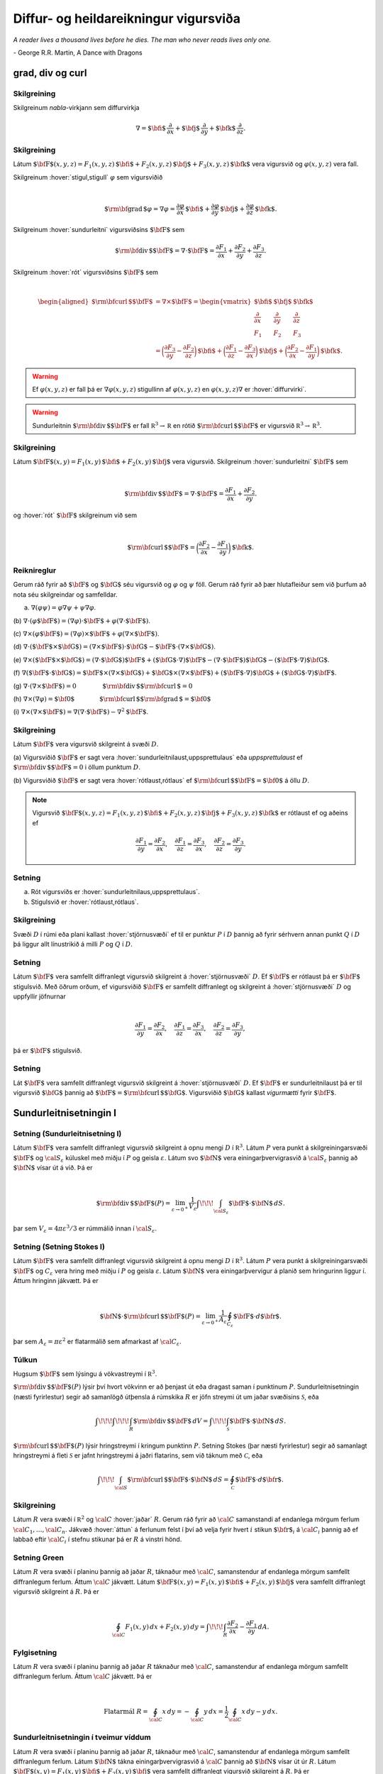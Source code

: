 Diffur- og heildareikningur vigursviða
==================================================

*A reader lives a thousand lives before he dies. The man who never reads lives only one.*

\- George R.R. Martin, A Dance with Dragons 




grad, div og curl
-----------------

.. index::
  nabla-virkinn

Skilgreining 
~~~~~~~~~~~~~

Skilgreinum *nabla*-virkjann sem diffurvirkja

.. math:: \displaystyle \nabla=\mbox{${\bf i}$}\,\frac{\partial}{\partial x}+\mbox{${\bf j}$}\,\frac{\partial}{\partial y}+\mbox{${\bf k}$}\,\frac{\partial}{\partial z}.

.. index::
  sundurleitni
  rót

Skilgreining 
~~~~~~~~~~~~~

Látum
:math:`\mbox{${\bf F}$}(x,y,z)=F_1(x,y,z)\,\mbox{${\bf i}$}+F_2(x,y,z)\,\mbox{${\bf j}$}+F_3(x,y,z)\,\mbox{${\bf k}$}`
vera vigursvið og :math:`\varphi(x,y,z)` vera fall.

Skilgreinum :hover:`stigul,stigull` :math:`\varphi` sem vigursviðið

.. math:: \displaystyle

   \mbox{${\rm\bf grad\,}$}\varphi=\nabla\varphi=\frac{\partial \varphi}{\partial x}\,\mbox{${\bf i}$}+
   \frac{\partial \varphi}{\partial y}\,\mbox{${\bf j}$}+\frac{\partial \varphi}{\partial z}\,\mbox{${\bf k}$}.

Skilgreinum :hover:`sundurleitni` vigursviðsins
:math:`\mbox{${\bf F}$}` sem

.. math:: \displaystyle \mbox{${\rm\bf div\,}$}\mbox{${\bf F}$}=\nabla\cdot\mbox{${\bf F}$}=\frac{\partial F_1}{\partial x}+\frac{\partial F_2}{\partial y}+\frac{\partial F_3}{\partial z}.

Skilgreinum :hover:`rót` vigursviðsins :math:`\mbox{${\bf F}$}` sem

.. math:: \displaystyle

   \begin{aligned}
    \mbox{${\rm\bf curl\,}$}\mbox{${\bf F}$}&=\nabla\times\mbox{${\bf F}$}=\begin{vmatrix} \mbox{${\bf i}$}&\mbox{${\bf j}$}&\mbox{${\bf k}$}\\
    \frac{\partial} {\partial x}&\frac{\partial}{\partial y}&\frac{\partial}{\partial z}\\F_1&F_2&F_3\end{vmatrix} \\ &=\bigg(\frac{\partial F_3}{\partial y}-\frac{\partial F_2}{\partial z}\bigg)\,\mbox{${\bf i}$}+\bigg(\frac{\partial F_1}{\partial z}-\frac{\partial F_3}{\partial x}\bigg)\,\mbox{${\bf j}$}+\bigg(\frac{\partial F_2}{\partial x}-\frac{\partial F_1}{\partial y}\bigg)\,\mbox{${\bf k}$}. 
    \end{aligned}

.. warning::

   Ef :math:`\varphi(x,y,z)` er fall þá er :math:`\nabla \varphi(x,y,z)` stigullinn af :math:`\varphi(x,y,z)` en :math:`\varphi(x,y,z)\nabla` er :hover:`diffurvirki`.

.. warning::

   Sundurleitnin :math:`\mbox{${\rm\bf div\,}$}\mbox{${\bf F}$}` er fall :math:`{\mathbb  R}^3\rightarrow{\mathbb  R}` en rótið :math:`\mbox{${\rm\bf curl\,}$}\mbox{${\bf F}$}` er vigursvið :math:`{\mathbb  R}^3\rightarrow{\mathbb  R}^3`.

Skilgreining 
~~~~~~~~~~~~~

Látum
:math:`\mbox{${\bf F}$}(x,y)=F_1(x,y)\,\mbox{${\bf i}$}+F_2(x,y)\,\mbox{${\bf j}$}`
vera vigursvið. Skilgreinum :hover:`sundurleitni` :math:`\mbox{${\bf F}$}` sem

.. math:: \displaystyle

   \mbox{${\rm\bf div\,}$}\mbox{${\bf F}$}=\nabla\cdot\mbox{${\bf F}$}=\frac{\partial F_1}{\partial
     x}+\frac{\partial F_2}{\partial y}.

og :hover:`rót` :math:`\mbox{${\bf F}$}` skilgreinum við sem

.. math:: \displaystyle

   \mbox{${\rm\bf curl\,}$}\mbox{${\bf F}$}=\bigg(\frac{\partial F_2}{\partial x}-\frac{\partial
     F_1}{\partial y}\bigg)\,\mbox{${\bf k}$}.

Reiknireglur 
~~~~~~~~~~~~~

Gerum ráð fyrir að :math:`\mbox{${\bf F}$}` og :math:`\mbox{${\bf G}$}`
séu vigursvið og :math:`\varphi` og :math:`\psi` föll. Gerum ráð fyrir
að þær hlutafleiður sem við þurfum að nota séu skilgreindar og
samfelldar.

(a) :math:`\nabla(\varphi\psi)=\varphi\nabla\psi+\psi\nabla\varphi`.

(b)
:math:`\nabla\cdot(\varphi\mbox{${\bf F}$})=(\nabla\varphi)\cdot\mbox{${\bf F}$}+\varphi(\nabla\cdot\mbox{${\bf F}$})`.

(c)
:math:`\nabla\times(\varphi\mbox{${\bf F}$})=(\nabla\varphi)\times\mbox{${\bf F}$}+\varphi(\nabla\times\mbox{${\bf F}$})`.

(d)
:math:`\nabla\cdot(\mbox{${\bf F}$}\times\mbox{${\bf G}$})=(\nabla\times\mbox{${\bf F}$})\cdot\mbox{${\bf G}$}-\mbox{${\bf F}$}\cdot(\nabla\times\mbox{${\bf G}$})`.

(e)
:math:`\nabla\times(\mbox{${\bf F}$}\times\mbox{${\bf G}$})=(\nabla\cdot\mbox{${\bf G}$})\mbox{${\bf F}$}+(\mbox{${\bf G}$}\cdot\nabla)\mbox{${\bf F}$}-(\nabla\cdot\mbox{${\bf F}$})\mbox{${\bf G}$}-(\mbox{${\bf F}$}\cdot\nabla)\mbox{${\bf G}$}`.

(f)
:math:`\nabla(\mbox{${\bf F}$}\cdot\mbox{${\bf G}$})=\mbox{${\bf F}$}\times(\nabla\times \mbox{${\bf G}$})+\mbox{${\bf G}$}\times(\nabla\times \mbox{${\bf F}$})+(\mbox{${\bf F}$}\cdot\nabla)\mbox{${\bf G}$}+(\mbox{${\bf G}$}\cdot\nabla)\mbox{${\bf F}$}`.

(g)
:math:`\nabla\cdot(\nabla\times \mbox{${\bf F}$})=0\qquad\qquad\mbox{${\rm\bf div\,}$}\mbox{${\rm\bf curl\,}$}=0`

(h)
:math:`\nabla\times(\nabla\varphi)=\mbox{${\bf 0}$}\qquad\qquad\mbox{${\rm\bf curl\,}$}\mbox{${\rm\bf grad\,}$}=\mbox{${\bf 0}$}`

(i)
:math:`\nabla\times(\nabla\times \mbox{${\bf F}$})=\nabla(\nabla\cdot\mbox{${\bf F}$})-\nabla^2\mbox{${\bf F}$}`.

.. index::
  sundurleitnilaus
  uppsprettulaus
  rótlaus
  
Skilgreining 
~~~~~~~~~~~~~

Látum :math:`\mbox{${\bf F}$}` vera vigursvið skilgreint á svæði
:math:`D`.

(a) Vigursviðið :math:`\mbox{${\bf F}$}` er sagt vera
:hover:`sundurleitnilaust,uppsprettulaus` eða *uppsprettulaust* ef
:math:`\mbox{${\rm\bf div\,}$}\mbox{${\bf F}$}=0` i öllum punktum
:math:`D`.

(b) Vigursviðið :math:`\mbox{${\bf F}$}` er sagt vera :hover:`rótlaust,rótlaus`
ef :math:`\mbox{${\rm\bf curl\,}$}\mbox{${\bf F}$}=\mbox{${\bf 0}$}` á öllu
:math:`D`.

.. note::
   Vigursvið :math:`\mbox{${\bf F}$}(x,y,z)=F_1(x,y,z)\,\mbox{${\bf i}$}+F_2(x,y,z)\,\mbox{${\bf j}$}+F_3(x,y,z)\,\mbox{${\bf k}$}` er rótlaust ef og aðeins ef

   .. math:: \displaystyle
      \frac{\partial F_1}{\partial y}=
      \frac{\partial F_2}{\partial x},\quad
      \frac{\partial F_1}{\partial z}=
      \frac{\partial F_3}{\partial x},\quad
      \frac{\partial F_2}{\partial z}=
      \frac{\partial F_3}{\partial y}.

Setning 
~~~~~~~~

(a) Rót vigursviðs er :hover:`sundurleitnilaus,uppsprettulaus`.

(b) Stigulsvið er :hover:`rótlaust,rótlaus`.


.. index::
  stjörnusvæði

Skilgreining 
~~~~~~~~~~~~~

Svæði :math:`D` í rúmi eða plani kallast :hover:`stjörnusvæði` ef til er
punktur :math:`P` í :math:`D` þannig að fyrir sérhvern annan punkt
:math:`Q` í :math:`D` þá liggur allt línustrikið á milli :math:`P` og
:math:`Q` í :math:`D`.


Setning 
~~~~~~~~

Látum :math:`\mbox{${\bf F}$}` vera samfellt diffranlegt vigursvið
skilgreint á :hover:`stjörnusvæði` :math:`D`. Ef :math:`\mbox{${\bf F}$}` er
rótlaust þá er :math:`\mbox{${\bf F}$}` stigulsvið. Með öðrum orðum, ef
vigursviðið :math:`\mbox{${\bf F}$}` er samfellt diffranlegt og
skilgreint á :hover:`stjörnusvæði` :math:`D` og uppfyllir jöfnurnar

.. math:: \displaystyle

   \frac{\partial F_1}{\partial y}=
   \frac{\partial F_2}{\partial x},\quad
   \frac{\partial F_1}{\partial z}=
   \frac{\partial F_3}{\partial x},\quad
   \frac{\partial F_2}{\partial z}=
   \frac{\partial F_3}{\partial y},

þá er :math:`\mbox{${\bf F}$}` stigulsvið.

Setning 
~~~~~~~~

Lát :math:`\mbox{${\bf F}$}` vera samfellt diffranlegt vigursvið
skilgreint á :hover:`stjörnusvæði` :math:`D`. Ef :math:`\mbox{${\bf F}$}` er
sundurleitnilaust þá er til vigursvið :math:`\mbox{${\bf G}$}` þannig að
:math:`\mbox{${\bf F}$}=\mbox{${\rm\bf curl\,}$}\mbox{${\bf G}$}`.
Vigursviðið :math:`\mbox{${\bf G}$}` kallast *vigurmætti* fyrir
:math:`\mbox{${\bf F}$}`.

.. index::
  sundurleitnisetning	

Sundurleitnisetningin I
-----------------------

Setning (Sundurleitnisetning I)
~~~~~~~~~~~~~~~~~~~~~~~~~~~~~~~

Látum :math:`\mbox{${\bf F}$}` vera samfellt diffranlegt vigursvið
skilgreint á opnu mengi :math:`D` í :math:`{\mathbb  R}^3`. Látum
:math:`P` vera punkt á skilgreiningarsvæði :math:`\mbox{${\bf F}$}` og
:math:`{\cal S}_\varepsilon` kúluskel með miðju í :math:`P` og geisla
:math:`\varepsilon`. Látum svo :math:`\mbox{${\bf N}$}` vera
einingarþvervigrasvið á :math:`{\cal S}_\varepsilon` þannig að
:math:`\mbox{${\bf N}$}` vísar út á við. Þá er

.. math:: \displaystyle

   \mbox{${\rm\bf div\,}$}\mbox{${\bf F}$}(P)=\lim_{\varepsilon\rightarrow 0^+}
   \frac{1}{V_\varepsilon}\int\!\!\!\int_{{\cal S}_\varepsilon}\mbox{${\bf F}$}\cdot\mbox{${\bf N}$}\,dS.

þar sem :math:`V_\varepsilon= 4\pi\varepsilon^3/3` er rúmmálið innan í
:math:`{\cal S}_\varepsilon`.

.. index::
  Stoke;setning


Setning (Setning Stokes I)
~~~~~~~~~~~~~~~~~~~~~~~~~~

Látum :math:`\mbox{${\bf F}$}` vera samfellt diffranlegt vigursvið
skilgreint á opnu mengi :math:`D` í :math:`{\mathbb  R}^3`. Látum
:math:`P` vera punkt á skilgreiningarsvæði :math:`\mbox{${\bf F}$}` og
:math:`C_\varepsilon` vera hring með miðju í :math:`P` og geisla
:math:`\varepsilon`. Látum :math:`\mbox{${\bf N}$}` vera
einingarþvervigur á planið sem hringurinn liggur í. Áttum hringinn
jákvætt. Þá er

.. math:: \displaystyle

   \mbox{${\bf N}$}\cdot\mbox{${\rm\bf curl\,}$}\mbox{${\bf F}$}(P)=\lim_{\varepsilon\rightarrow 0^+}
   \frac{1}{A_\varepsilon}\oint_{C_\varepsilon}\mbox{${\bf F}$}\cdot d\mbox{${\bf r}$}.

þar sem :math:`A_\varepsilon= \pi\varepsilon^2` er flatarmálið sem
afmarkast af :math:`{\cal C}_\varepsilon`.

Túlkun 
~~~~~~~

Hugsum :math:`\mbox{${\bf F}$}` sem lýsingu á vökvastreymi í
:math:`{\mathbb  R}^3`.

:math:`\mbox{${\rm\bf div\,}$}\mbox{${\bf F}$}(P)` lýsir því hvort
vökvinn er að þenjast út eða dragast saman í punktinum :math:`P`.
Sundurleitnisetningin (næsti fyrirlestur) segir að samanlögð útþensla á
rúmskika :math:`R` er jöfn streymi út um jaðar svæðisins
:math:`\mathcal{S}`, eða

.. math:: \displaystyle \int\!\!\!\int\!\!\!\int_R\mbox{${\rm\bf div\,}$}\mbox{${\bf F}$}\,dV=\int\!\!\!\int_{\mathcal{S}} \mbox{${\bf F}$}\cdot\mbox{${\bf N}$}\,dS.

:math:`\mbox{${\rm\bf curl\,}$}\mbox{${\bf F}$}(P)` lýsir hringstreymi í
kringum punktinn :math:`P`. Setning Stokes (þar næsti fyrirlestur) segir
að samanlagt hringstreymi á fleti :math:`\mathcal{S}` er jafnt
hringstreymi á jaðri flatarins, sem við táknum með :math:`\mathcal{C}`,
eða

.. math:: \displaystyle \int\!\!\!\int_{\cal S} \mbox{${\rm\bf curl\,}$}\mbox{${\bf F}$}\cdot\mbox{${\bf N}$}\,dS=\oint_\mathcal{C} \mbox{${\bf F}$}\cdot d\mbox{${\bf r}$}.

Skilgreining 
~~~~~~~~~~~~~

Látum :math:`R` vera svæði í :math:`{\mathbb  R}^2` og :math:`\cal C`
:hover:`jaðar` :math:`R`. Gerum ráð fyrir að :math:`\cal C` samanstandi af endanlega mörgum ferlum :math:`{\cal C}_1, \ldots, {\cal C}_n`. Jákvæð
:hover:`áttun` á ferlunum felst í því að velja fyrir hvert :math:`i` stikun :math:`\mbox{${\bf r}$}_i` á :math:`{\cal C}_i` þannig að ef labbað eftir :math:`{\cal C}_i` í stefnu stikunar þá er :math:`R` á vinstri hönd.

.. index::
  Green;setning

Setning Green 
~~~~~~~~~~~~~~

Látum :math:`R` vera svæði í planinu þannig að jaðar :math:`R`, táknaður
með :math:`\cal C`, samanstendur af endanlega mörgum samfellt
diffranlegum ferlum. Áttum :math:`\cal C` jákvætt. Látum
:math:`\mbox{${\bf F}$}(x,y)=F_1(x,y)\,\mbox{${\bf i}$}+F_2(x,y)\,\mbox{${\bf j}$}`
vera samfellt diffranlegt vigursvið skilgreint á :math:`R`. Þá er

.. math:: \displaystyle

   \oint_{\cal C}F_1(x,y)\,dx+F_2(x,y)\,dy=\int\!\!\!\int_R
   \frac{\partial  F_2}{\partial x}- 
   \frac{\partial  F_1}{\partial y}\,dA.

Fylgisetning 
~~~~~~~~~~~~~

Látum :math:`R` vera svæði í planinu þannig að jaðar :math:`R` táknaður
með :math:`\cal C`, samanstendur af endanlega mörgum samfellt
diffranlegum ferlum. Áttum :math:`\cal C` jákvætt. Þá er

.. math:: \displaystyle

   \mbox{Flatarmál } R=\oint_{\cal C}x\,dy= 
   -\oint_{\cal C}y\,dx=\frac{1}{2}\oint_{\cal C}x\,dy-y\,dx.

Sundurleitnisetningin í tveimur víddum 
~~~~~~~~~~~~~~~~~~~~~~~~~~~~~~~~~~~~~~~

Látum :math:`R` vera svæði í planinu þannig að jaðar :math:`R`, táknaður
með :math:`\cal C`, samanstendur af endanlega mörgum samfellt
diffranlegum ferlum. Látum :math:`\mbox{${\bf N}$}` tákna
einingarþvervigrasvið á :math:`\cal C` þannig að
:math:`\mbox{${\bf N}$}` vísar út úr :math:`R`. Látum
:math:`\mbox{${\bf F}$}(x,y)=F_1(x,y)\,\mbox{${\bf i}$}+F_2(x,y)\,\mbox{${\bf j}$}`
vera samfellt diffranlegt vigursvið skilgreint á :math:`R`. Þá er

.. math:: \displaystyle \int\!\!\!\int_R\mbox{${\rm\bf div\,}$}\mbox{${\bf F}$}\,dA=\oint_{\cal C} \mbox{${\bf F}$}\cdot\mbox{${\bf N}$}\,ds.

Sundurleitnisetningin II
------------------------

.. index::
  flötur;reglulegur

Skilgreining 
~~~~~~~~~~~~~

Flötur er sagður reglulegur ef hann hefur :hover:`snertiplan,snertislétta` í hverjum punkti.

Flötur :math:`\cal S` sem er búinn til með því að taka endanlega marga
reglulega fleti :math:`{\cal S}_1, \ldots, {\cal S}_n` og líma þá saman
á jöðrunum kallast *reglulegur á köflum*.

Þegar talað um einingarþvervigrasvið á slíkan flöt þá er átt við
vigursvið sem er skilgreint á fletinum nema í þeim punktum þar sem
fletir :math:`{\cal S}_i` og :math:`{\cal S}_j` hafa verið límdir saman.
Í slíkum punktum þarf flöturinn ekki að hafa snertiplan og því ekki
heldur þvervigur.

Flötur er sagður *lokaður* ef hann er yfirborð svæðis í
:math:`{\mathbb  R}^3` (t.d. er kúluhvel lokaður flötur).

Setning (Sundurleitnisetningin, Setning Gauss) 
~~~~~~~~~~~~~~~~~~~~~~~~~~~~~~~~~~~~~~~~~~~~~~~

Látum :math:`\cal S` vera lokaðan flöt sem er reglulegur á köflum.
Táknum með :math:`D` rúmskikann sem :math:`\cal S` umlykur. Látum
:math:`\mbox{${\bf N}$}` vera einingarþvervigrasvið á :math:`\cal S` sem
vísar út úr :math:`D`. Ef :math:`\mbox{${\bf F}$}` er samfellt
diffranlegt vigursvið skilgreint á :math:`D` þá er

.. math:: \displaystyle \int\!\!\!\int\!\!\!\int_D \mbox{${\rm\bf div\,}$}\mbox{${\bf F}$}\,dV=\int\!\!\!\int_{\cal S} \mbox{${\bf F}$}\cdot\mbox{${\bf N}$}\,dS.

Skilgreining 
~~~~~~~~~~~~~

Látum :math:`D` vera rúmskika í :math:`{\mathbb  R}^3`. Segjum að
rúmskikinn :math:`D` sé :math:`z`-*einfaldur* ef til er svæði
:math:`D_z` í planinu og samfelld föll :math:`f` og :math:`g` skilgreind
á :math:`D_z` þannig að

.. math:: \displaystyle D=\{(x,y,z)\mid (x,y)\in D_z\mbox{ og }f(x,y)\leq z\leq g(x,y)\}.

Það að rúmskiki sé :math:`x`- eða :math:`y`-einfaldur er skilgreint á
sama hátt.

Setning 
~~~~~~~~

Látum :math:`\cal S` vera lokaðan flöt sem er reglulegur á köflum.
Táknum með :math:`D` rúmskikann sem :math:`\cal S` umlykur. Látum
:math:`\mbox{${\bf N}$}` vera einingarþvervigrasvið á :math:`\cal S` sem
vísar út úr :math:`D`. Ef :math:`\mbox{${\bf F}$}` er samfellt
diffranlegt vigursvið skilgreint á :math:`D` og :math:`\varphi`
diffranlegt fall skilgreint á :math:`D` þá er

.. math:: \displaystyle \int\!\!\!\int\!\!\!\int_D\mbox{${\rm\bf curl\,}$}\mbox{${\bf F}$}\,dV=-\int\!\!\!\int_{\cal S}\mbox{${\bf F}$}\times\mbox{${\bf N}$}\,dS,

og

.. math:: \displaystyle \int\!\!\!\int\!\!\!\int_D\mbox{${\rm\bf grad\,}$}\varphi\,dV=\int\!\!\!\int_{\cal S}\varphi\mbox{${\bf N}$}\,dS.

Athugið að útkomurnar úr heildunum eru vigrar.

Setning Stokes
--------------

Skilgreining 
~~~~~~~~~~~~~

Látum :math:`\cal S` vera áttanlegan flöt sem er reglulegur á köflum með
jaðar :math:`\cal C` og einingarþvervigrasvið :math:`\mbox{${\bf N}$}`.
Áttun :math:`\cal C` út frá :math:`\mbox{${\bf N}$}` finnst með að hugsa
sér að gengið sé eftir :math:`\cal C` þannig að skrokkurinn vísi í
stefnu :math:`\mbox{${\bf N}$}` og göngustefnan sé valin þannig að
flöturinn sé á vinstri hönd.

Setning (Setning Stokes)
~~~~~~~~~~~~~~~~~~~~~~~~

Látum :math:`\cal S` vera áttanlegan flöt sem er reglulegur á köflum og
látum :math:`\mbox{${\bf N}$}` tákna einingarþvervigrasvið á
:math:`\cal S`. Táknum með :math:`\cal C` jaðar :math:`\cal S` og áttum
:math:`\cal C` með tilliti til :math:`\mbox{${\bf N}$}`. Ef
:math:`\mbox{${\bf F}$}` er samfellt diffranlegt vigursvið skilgreint á
:hover:`opnu mengi,opið mengi` sem inniheldur :math:`\cal S` þá er

.. math:: \displaystyle \int\!\!\!\int_{\cal S} \mbox{${\rm\bf curl\,}$}\mbox{${\bf F}$}\cdot\mbox{${\bf N}$}\,dS=\oint_{\cal C}\mbox{${\bf F}$}\cdot \mbox{${\bf T}$}\,ds.

Setning 
~~~~~~~~

Látum :math:`\mbox{${\bf F}$}` vera samfellt diffranlegt vigursvið
skilgreint á opnu mengi :math:`D` í :math:`{\mathbb  R}^3`. Látum
:math:`P` vera punkt á skilgreiningarsvæði :math:`\mbox{${\bf F}$}` og
:math:`C_\varepsilon` vera hring með miðju í :math:`P` og geisla
:math:`\varepsilon`. Látum :math:`\mbox{${\bf N}$}` vera
einingarþvervigur á planið sem hringurinn liggur í. Áttum hringinn
jákvætt. Þá er

.. math:: \displaystyle

   \mbox{${\bf N}$}\cdot\mbox{${\rm\bf curl\,}$}\mbox{${\bf F}$}(P)=\lim_{\varepsilon\rightarrow 0^+}
   \frac{1}{\pi\varepsilon^2}\oint_{C_\varepsilon}\mbox{${\bf F}$}\cdot d\mbox{${\bf r}$}.

Setning 
~~~~~~~~

Látum :math:`\cal S` vera lokaðan flöt sem er reglulegur á köflum.
Táknum með :math:`D` rúmskikann sem :math:`\cal S` umlykur. Látum
:math:`\mbox{${\bf N}$}` vera einingarþvervigrasvið á :math:`\cal S` sem
vísar út úr :math:`D`. Ef :math:`\mbox{${\bf F}$}` er samfellt
diffranlegt vigursvið skilgreint á opnu mengi sem inniheldur :math:`D`,
þá er

.. math:: \displaystyle \oint_{\cal S}\mbox{${\rm\bf curl\,}$}\mbox{${\bf F}$}\cdot\mbox{${\bf N}$}\,dS=0.

Hagnýtingar í eðlisfræði
------------------------

Vökvaflæði 
~~~~~~~~~~~

Skoðum vökvaflæði í rúmi. Hugsum okkur að vökvaflæðið sé líka háð tíma.
Látum :math:`\mbox{${\bf v}$}(x,y,z,t)` tákna hraðavigur agnar sem er í
punktinum :math:`(x,y,z)` á tíma :math:`t`. Látum
:math:`\delta(x,y,z,t)` tákna efnisþéttleika (massi per rúmmálseiningu)
í punktum :math:`(x,y,z)` á tíma :math:`t`. Þá gildir að

.. math:: \displaystyle \frac{\partial \delta}{\partial t}+\mbox{${\rm\bf div\,}$}(\delta\mbox{${\bf v}$})=0.

(Þessi jafna kallast samfelldnijafnan um vökvaflæðið.)

Vökvaflæði 
~~~~~~~~~~~

Til viðbótar við :math:`\mbox{${\bf v}$}` og :math:`\delta` þá
skilgreinum við :math:`p(x,y,z,t)` sem þrýsting og
:math:`\mbox{${\bf F}$}` sem utanaðkomandi kraft, gefinn sem kraftur per
massaeiningu. Þá gildir að

.. math:: \displaystyle \delta\frac{\partial \mbox{${\bf v}$}}{\partial t}+\delta(\mbox{${\bf v}$}\cdot\nabla)\mbox{${\bf v}$}=-\nabla p+\delta\mbox{${\bf F}$}.

(Þessi jafna er kölluð hreyfijafna flæðisins.)

Rafsvið - Lögmál Coulombs 
~~~~~~~~~~~~~~~~~~~~~~~~~~

Látum punkthleðslu :math:`q` vera í punktinum
:math:`\mbox{${\bf s}$}=\xi\,\mbox{${\bf i}$}+\eta\,\mbox{${\bf j}$}+\zeta\,\mbox{${\bf k}$}`.
Í punktum
:math:`\mbox{${\bf r}$}=x\,\mbox{${\bf i}$}+y\,\mbox{${\bf j}$}+z\,\mbox{${\bf k}$}`
er rafsviðið vegna þessarar hleðslu

.. math:: \displaystyle \mbox{${\bf E}$}(\mbox{${\bf r}$})=\frac{q}{4\pi\varepsilon_0}\frac{\mbox{${\bf r}$}-\mbox{${\bf s}$}}{|\mbox{${\bf r}$}-\mbox{${\bf s}$}|^3}

þar sem :math:`\varepsilon_0` er *r*\ afsvörunarstuðull tómarúms.

Rafsvið - Lögmál Gauss (fyrsta jafna Maxwells)
~~~~~~~~~~~~~~~~~~~~~~~~~~~~~~~~~~~~~~~~~~~~~~

Látum :math:`\rho(\xi,\eta,\zeta)` vera hleðsludreifingu og
:math:`\mbox{${\bf E}$}` rafsviðið vegna hennar. Þá gildir að

.. math:: \displaystyle \mbox{${\rm\bf div\,}$}\mbox{${\bf E}$}=\frac{\rho}{\varepsilon_0}.

Rafsvið 
~~~~~~~~

Látum :math:`\rho(\xi,\eta,\zeta)` vera hleðsludreifingu á takmörkuðu
svæði :math:`R` og :math:`\mbox{${\bf E}$}` rafsviðið vegna hennar. Ef
við setjum

.. math:: \displaystyle \varphi(\mbox{${\bf r}$}) = -\frac{1}{4 \pi \varepsilon_0} \iiint_R \frac{\rho(\mbox{${\bf s}$})}{|\mbox{${\bf r}$}-\mbox{${\bf s}$}|} dV

þá er :math:`\mbox{${\bf E}$}= \nabla \varphi` og þar með er

.. math:: \displaystyle \mbox{${\rm\bf curl\,}$}\mbox{${\bf E}$}= \mathbf{0}.

Segulsvið - Lögmál Biot-Savart 
~~~~~~~~~~~~~~~~~~~~~~~~~~~~~~~

Látum straum :math:`I` fara eftir ferli :math:`\cal F`. Táknum
segulsviðið með :math:`\mbox{${\bf H}$}` og látum
:math:`\mbox{${\bf s}$}=\xi\,\mbox{${\bf i}$}+\eta\,\mbox{${\bf j}$}+\zeta\,\mbox{${\bf k}$}`
vera punkt á ferlinum :math:`\cal F`. Þá gefur örbútur
:math:`d\mbox{${\bf s}$}` úr :math:`\cal F` af sér segulsvið

.. math:: \displaystyle d\mbox{${\bf H}$}(\mbox{${\bf r}$})=\frac{\mu_0 I}{4\pi}\frac{d\mbox{${\bf s}$}\times(\mbox{${\bf r}$}-\mbox{${\bf s}$})}{|\mbox{${\bf r}$}-\mbox{${\bf s}$}|^3}

þar sem :math:`\mu_0` er *s*\ egulsvörunarstuðull tómarúms. Af þessu
sést að

.. math:: \displaystyle

   \mbox{${\bf H}$}=\frac{\mu_0 I}{4\pi}\oint_{\cal F}
   \frac{d\mbox{${\bf s}$}\times(\mbox{${\bf r}$}-\mbox{${\bf s}$})}{|\mbox{${\bf r}$}-\mbox{${\bf s}$}|^3}

og sýna má að ef :math:`\mbox{${\bf r}$}\notin \mathcal{F}` þá er

.. math:: \displaystyle \mbox{${\rm\bf curl\,}$}\mbox{${\bf H}$}= \mathbf{0}.

Segulsvið - Lögmál Ampére
~~~~~~~~~~~~~~~~~~~~~~~~~

Hugsum okkur að straumur :math:`I` fari upp eftir :math:`z`-ás. Táknum
með :math:`\mbox{${\bf H}$}` segulsviðið og
:math:`H=|\mbox{${\bf H}$}|`. Í punkti
:math:`\mbox{${\bf r}$}=x\,\mbox{${\bf i}$}+y\,\mbox{${\bf j}$}+z\,\mbox{${\bf k}$}`
í fjarlægð :math:`a` frá :math:`z`-ás er
:math:`H=\frac{\mu_0 I}{2\pi a}` og ef :math:`\cal C` er lokaður
einfaldur ferill sem fer rangsælis einu sinni umhverfis :math:`z`-ásinn
þá er

.. math:: \displaystyle \oint_{\cal C} \mbox{${\bf H}$}\cdot d\mbox{${\bf r}$}=\mu_0 I.

Hugsum okkur að :math:`\mathbf{J}(\mbox{${\bf r}$})` sé straumþéttleiki
í punkti :math:`\mbox{${\bf r}$}` (straumur á flatareiningu). Þá er

.. math:: \displaystyle \mbox{${\rm\bf curl\,}$}\mbox{${\bf H}$}= \mu_0 \mathbf{J}.

Einnig gildir að ef við setjum

.. math:: \displaystyle

   \mbox{${\bf A}$}(\mbox{${\bf r}$})=\frac{\mu_0}{4\pi}\iiint_{R}
   \frac{\mathbf{J}(\mathbf{s})}{|\mbox{${\bf r}$}-\mbox{${\bf s}$}|}dV,

þá er :math:`\mbox{${\bf H}$}=\mbox{${\rm\bf curl\,}$}\mbox{${\bf A}$}`
og því er

.. math:: \displaystyle \mbox{${\rm\bf div\,}$}\mbox{${\bf H}$}=0.

Samantekt
~~~~~~~~~

.. math:: \displaystyle

   \begin{aligned}
     \mbox{${\rm\bf div\,}$}\mbox{${\bf E}$}&= \frac{\rho}{\varepsilon_0} \quad~ \mbox{${\rm\bf div\,}$}\mbox{${\bf H}$}= 0 \\
     \mbox{${\rm\bf curl\,}$}\mbox{${\bf E}$}&= \mathbf{0} \qquad \mbox{${\rm\bf curl\,}$}\mbox{${\bf H}$}= \mu_0 \mathbf{J}
    \end{aligned}

Jöfnur Maxwells

.. math:: \displaystyle

   \begin{aligned}
     \mbox{${\rm\bf div\,}$}\mbox{${\bf E}$}&= \frac{\rho}{\varepsilon_0} \qquad ~ \mbox{${\rm\bf div\,}$}\mbox{${\bf H}$}= 0 \\
     \mbox{${\rm\bf curl\,}$}\mbox{${\bf E}$}&= -\frac{\partial \mbox{${\bf H}$}}{\partial t} \quad \mbox{${\rm\bf curl\,}$}\mbox{${\bf H}$}= \mu_0 \mathbf{J} + \mu_0 \varepsilon_0  \frac{\partial\mbox{${\bf E}$}}{\partial t}
    \end{aligned}

*My old grandmother always used to say, Summer friends will melt away like summer snows, but winter friends are friends forever.*

\- George R.R. Martin, A Feast for Crows 

